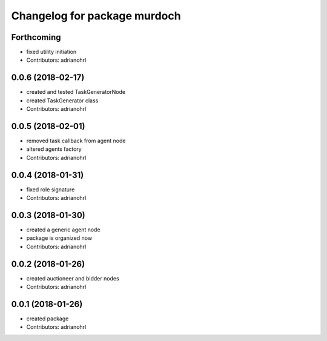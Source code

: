 ^^^^^^^^^^^^^^^^^^^^^^^^^^^^^
Changelog for package murdoch
^^^^^^^^^^^^^^^^^^^^^^^^^^^^^

Forthcoming
-----------
* fixed utility initiation
* Contributors: adrianohrl

0.0.6 (2018-02-17)
------------------
* created and tested TaskGeneratorNode
* created TaskGenerator class
* Contributors: adrianohrl

0.0.5 (2018-02-01)
------------------
* removed task callback from agent node
* altered agents factory
* Contributors: adrianohrl

0.0.4 (2018-01-31)
------------------
* fixed role signature
* Contributors: adrianohrl

0.0.3 (2018-01-30)
------------------
* created a generic agent node
* package is organized now
* Contributors: adrianohrl

0.0.2 (2018-01-26)
------------------
* created auctioneer and bidder nodes
* Contributors: adrianohrl

0.0.1 (2018-01-26)
------------------
* created package
* Contributors: adrianohrl
